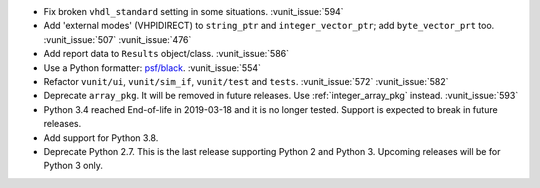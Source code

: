 - Fix broken ``vhdl_standard`` setting in some situations. :vunit_issue:`594`
- Add 'external modes' (VHPIDIRECT) to ``string_ptr`` and ``integer_vector_ptr``; add ``byte_vector_prt`` too. :vunit_issue:`507` :vunit_issue:`476`
- Add report data to ``Results`` object/class. :vunit_issue:`586`
- Use a Python formatter: `psf/black <https://github.com/psf/black>`_. :vunit_issue:`554`
- Refactor ``vunit/ui``, ``vunit/sim_if``, ``vunit/test`` and ``tests``. :vunit_issue:`572` :vunit_issue:`582`
- Deprecate ``array_pkg``. It will be removed in future releases. Use :ref:`integer_array_pkg` instead. :vunit_issue:`593`
- Python 3.4 reached End-of-life in 2019-03-18 and it is no longer tested. Support is expected to break in future releases.
- Add support for Python 3.8.
- Deprecate Python 2.7. This is the last release supporting Python 2 and Python 3. Upcoming releases will be for Python 3 only.

